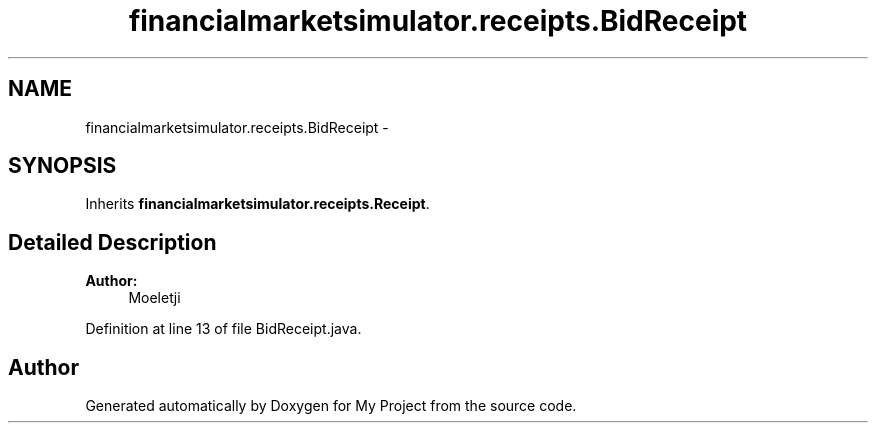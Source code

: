 .TH "financialmarketsimulator.receipts.BidReceipt" 3 "Fri Jun 27 2014" "My Project" \" -*- nroff -*-
.ad l
.nh
.SH NAME
financialmarketsimulator.receipts.BidReceipt \- 
.SH SYNOPSIS
.br
.PP
.PP
Inherits \fBfinancialmarketsimulator\&.receipts\&.Receipt\fP\&.
.SH "Detailed Description"
.PP 

.PP
\fBAuthor:\fP
.RS 4
Moeletji 
.RE
.PP

.PP
Definition at line 13 of file BidReceipt\&.java\&.

.SH "Author"
.PP 
Generated automatically by Doxygen for My Project from the source code\&.
